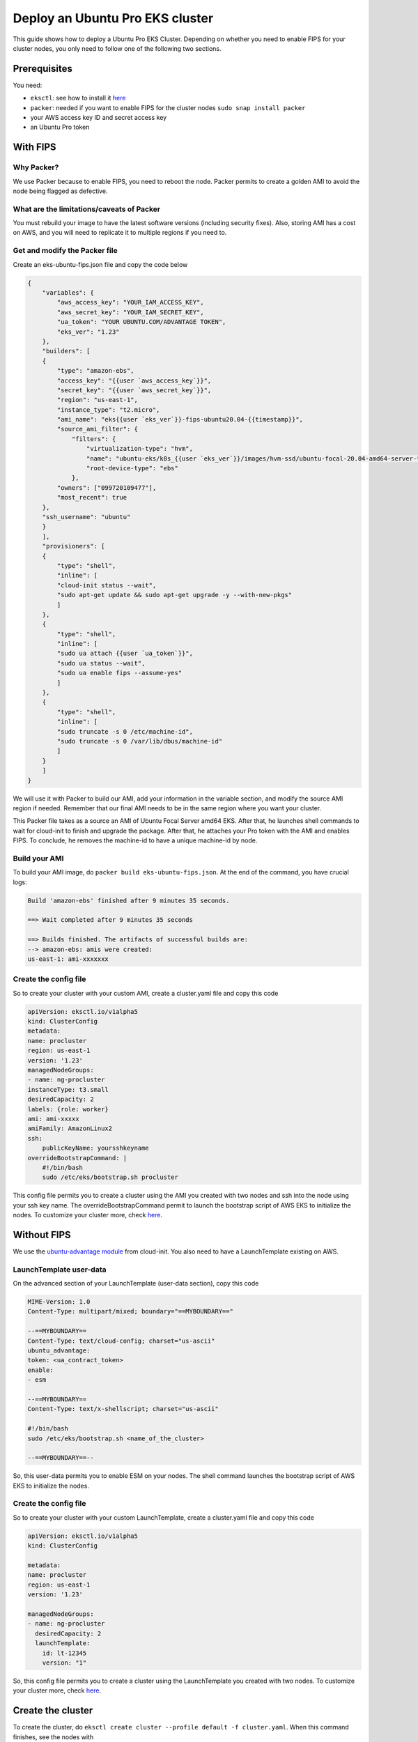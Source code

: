 Deploy an Ubuntu Pro EKS cluster
================================

This guide shows how to deploy a Ubuntu Pro EKS Cluster. Depending on whether you need to enable FIPS for your cluster nodes, you only need to follow one of the following two sections.

Prerequisites
~~~~~~~~~~~~~

You need:

- ``eksctl``: see how to install it `here <https://docs.aws.amazon.com/eks/latest/userguide/eksctl.html>`_
- ``packer``: needed if you want to enable FIPS for the cluster nodes ``sudo snap install packer``
- your AWS access key ID and secret access key
- an Ubuntu Pro token

With FIPS
~~~~~~~~~

Why Packer?
***********

We use Packer because to enable FIPS, you need to reboot the node. Packer permits to create a golden AMI to avoid the node being flagged as defective.
 
What are the limitations/caveats of Packer
******************************************

You must rebuild your image to have the latest software versions (including security fixes). Also, storing AMI has a cost on AWS, and you will need to replicate it to multiple regions if you need to.

Get and modify the Packer file
******************************

Create an eks-ubuntu-fips.json file and copy the code below

..  code-block:: bash

    {
        "variables": {
            "aws_access_key": "YOUR_IAM_ACCESS_KEY",
            "aws_secret_key": "YOUR_IAM_SECRET_KEY",
            "ua_token": "YOUR UBUNTU.COM/ADVANTAGE TOKEN",
            "eks_ver": "1.23"
        },
        "builders": [
        {
            "type": "amazon-ebs",
            "access_key": "{{user `aws_access_key`}}",
            "secret_key": "{{user `aws_secret_key`}}",
            "region": "us-east-1",
            "instance_type": "t2.micro",
            "ami_name": "eks{{user `eks_ver`}}-fips-ubuntu20.04-{{timestamp}}",
            "source_ami_filter": {
                "filters": {
                    "virtualization-type": "hvm",
                    "name": "ubuntu-eks/k8s_{{user `eks_ver`}}/images/hvm-ssd/ubuntu-focal-20.04-amd64-server-*",
                    "root-device-type": "ebs"
                },
            "owners": ["099720109477"],
            "most_recent": true
        },
        "ssh_username": "ubuntu"
        }
        ],
        "provisioners": [
        {
            "type": "shell",
            "inline": [
            "cloud-init status --wait",
            "sudo apt-get update && sudo apt-get upgrade -y --with-new-pkgs"
            ]
        },
        {
            "type": "shell",
            "inline": [
            "sudo ua attach {{user `ua_token`}}",
            "sudo ua status --wait",
            "sudo ua enable fips --assume-yes"
            ]
        },
        {
            "type": "shell",
            "inline": [
            "sudo truncate -s 0 /etc/machine-id",
            "sudo truncate -s 0 /var/lib/dbus/machine-id"
            ]
        }
        ]
    }

We will use it with Packer to build our AMI, add your information in the variable section, and modify the source AMI region if needed. Remember that our final AMI needs to be in the same region where you want your cluster.

This Packer file takes as a source an AMI of Ubuntu Focal Server amd64 EKS. After that, he launches shell commands to wait for cloud-init to finish and upgrade the package. After that, he attaches your Pro token with the AMI and enables FIPS. To conclude, he removes the machine-id to have a unique machine-id by node.

Build your AMI
**************

To build your AMI image, do ``packer build eks-ubuntu-fips.json``. At the end of the command, you have crucial logs:

..  code-block:: bash

    Build 'amazon-ebs' finished after 9 minutes 35 seconds.

    ==> Wait completed after 9 minutes 35 seconds

    ==> Builds finished. The artifacts of successful builds are:
    --> amazon-ebs: amis were created:
    us-east-1: ami-xxxxxxx

Create the config file
**********************

So to create your cluster with your custom AMI, create a cluster.yaml file and copy this code

..  code-block:: yaml

    apiVersion: eksctl.io/v1alpha5
    kind: ClusterConfig
    metadata:
    name: procluster
    region: us-east-1
    version: '1.23'
    managedNodeGroups:
    - name: ng-procluster
    instanceType: t3.small
    desiredCapacity: 2
    labels: {role: worker}
    ami: ami-xxxxx
    amiFamily: AmazonLinux2
    ssh:
        publicKeyName: yoursshkeyname
    overrideBootstrapCommand: |
        #!/bin/bash
        sudo /etc/eks/bootstrap.sh procluster

This config file permits you to create a cluster using the AMI you created with two nodes and ssh into the node using your ssh key name. The overrideBootstrapCommand permit to launch the bootstrap script of AWS EKS to initialize the nodes. To customize your cluster more, check `here <https://eksctl.io/>`_.


Without FIPS
~~~~~~~~~~~~

We use the `ubuntu-advantage module <https://cloudinit.readthedocs.io/en/latest/reference/modules.html#ubuntu-advantage>`_ from cloud-init. You also need to have a LaunchTemplate existing on AWS.

LaunchTemplate user-data
************************

On the advanced section of your LaunchTemplate (user-data section), copy this code

..  code-block:: bash

    MIME-Version: 1.0
    Content-Type: multipart/mixed; boundary="==MYBOUNDARY=="

    --==MYBOUNDARY==
    Content-Type: text/cloud-config; charset="us-ascii"
    ubuntu_advantage:
    token: <ua_contract_token>
    enable:
    - esm
  
    --==MYBOUNDARY==
    Content-Type: text/x-shellscript; charset="us-ascii"

    #!/bin/bash
    sudo /etc/eks/bootstrap.sh <name_of_the_cluster>

    --==MYBOUNDARY==--

So, this user-data permits you to enable ESM on your nodes. The shell command launches the bootstrap script of AWS EKS to initialize the nodes.

Create the config file
**********************

So to create your cluster with your custom LaunchTemplate, create a cluster.yaml file and copy this code

..  code-block:: yaml

    apiVersion: eksctl.io/v1alpha5
    kind: ClusterConfig

    metadata:
    name: procluster
    region: us-east-1
    version: '1.23'

    managedNodeGroups:
    - name: ng-procluster
      desiredCapacity: 2
      launchTemplate:
        id: lt-12345
        version: "1"
        
So, this config file permits you to create a cluster using the LaunchTemplate you created with two nodes. To customize your cluster more, check `here <https://eksctl.io/>`_.


Create the cluster
~~~~~~~~~~~~~~~~~~

To create the cluster, do ``eksctl create cluster --profile default -f cluster.yaml``. When this command finishes, see the nodes with

..  code-block:: bash

    $ kubectl get nodes

    NAME                                           STATUS   ROLES    AGE     VERSION
    ip-xxx-xxx-xx-xxx.us-east-1.compute.internal   Ready    <none>   2m45s   v1.23.x
    ip-xxx-xxx-x-xx.us-east-1.compute.internal     Ready    <none>   2m45s   v1.23.x



So now check if your nodes have Ubuntu Pro and, if the services are enabled, ssh into a node with this command ( get the external IP of your node with ``kubectl get nodes -o wide``):

..  code-block:: bash

    $ ssh -i yoursshkeyname.pem ubuntu@external_ip_of_node
    $ pro status

    SERVICE          ENTITLED  STATUS    DESCRIPTION
    esm-apps         yes       enabled   Expanded Security Maintenance for Applications
    esm-infra        yes       enabled   Expanded Security Maintenance for Infrastructure
    fips             yes       enabled   NIST-certified core packages
    fips-updates     yes       disabled  NIST-certified core packages with priority security updates
    usg              yes       disabled  Security compliance and audit tools


So we see that our node has Ubuntu Pro and FIPS enable

Conclusion
~~~~~~~~~~

You now have an Ubuntu Pro Kubernetes cluster on EKS. Your Ubuntu Pro subscription can be verified on each of the provisioned nodes with

..  code-block:: bash

    $ pro status
